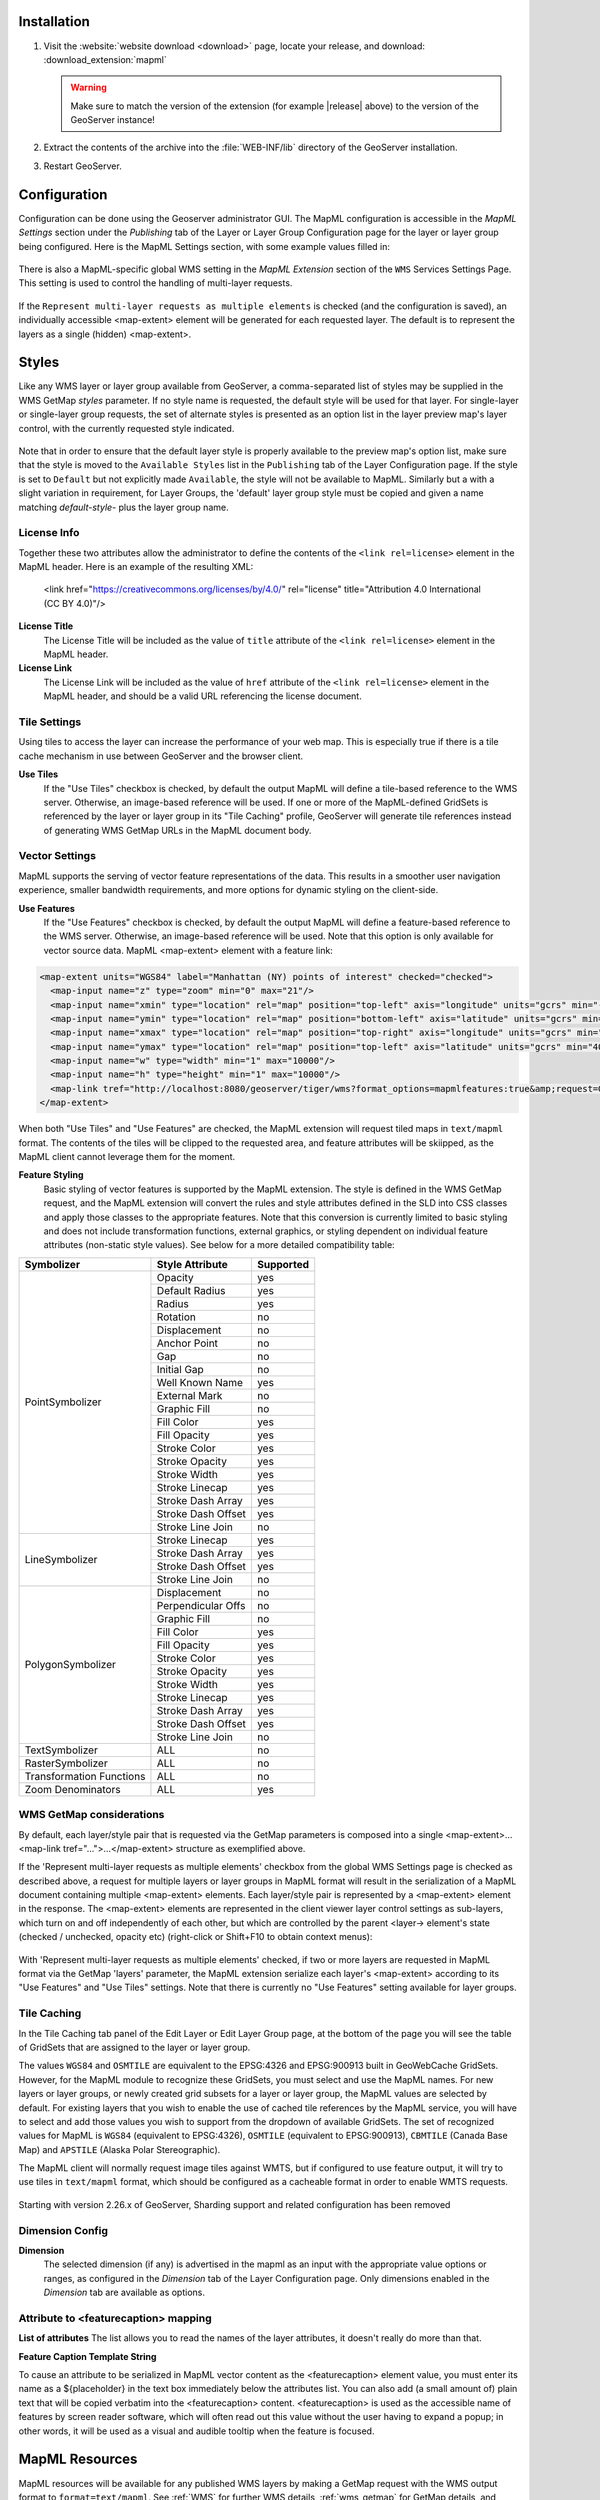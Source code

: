 Installation
--------------------

#. Visit the :website:`website download <download>` page, locate your release, and download:  :download_extension:`mapml`
   
   .. warning:: Make sure to match the version of the extension (for example |release| above) to the version of the GeoServer instance!

#. Extract the contents of the archive into the :file:`WEB-INF/lib` directory of the GeoServer installation.

#. Restart GeoServer.

Configuration
-------------

Configuration can be done using the Geoserver administrator GUI. The MapML configuration is accessible in the *MapML Settings* section under the *Publishing* tab of the Layer or Layer Group Configuration page for the layer or layer group being configured. Here is the MapML Settings section, with some example values filled in:

.. figure:: images/mapml_config_ui.png

There is also a MapML-specific global WMS setting in the *MapML Extension* section of the ``WMS`` Services Settings Page.  This setting is used to control the handling of multi-layer requests.  

.. figure:: images/mapml_config_wms.png

If the ``Represent multi-layer requests as multiple elements`` is checked (and the configuration is saved), an individually accessible <map-extent> element will be generated for each requested layer.  The default is to represent the layers as a single (hidden) <map-extent>.

.. figure:: images/mapml_wms_multi_extent.png

Styles
------

Like any WMS layer or layer group available from GeoServer, a comma-separated list of styles may be supplied in the WMS GetMap `styles` parameter.  If no style name is requested, the default style will be used for that layer.  For single-layer or single-layer group requests, the set of alternate styles is presented as an option list in the layer preview map's layer control, with the currently requested style indicated.

.. figure:: images/mapml_preview_multiple_styles_menu.png

Note that in order to ensure that the default layer style is properly available to the preview map's option list, make sure that the style is moved to the ``Available Styles`` list in the ``Publishing`` tab of the Layer Configuration page.  If the style is set to ``Default`` but not explicitly made ``Available``, the style will not be available to MapML.  Similarly but a with a slight variation in requirement, for Layer Groups, the 'default' layer group style must be copied and given a name matching `default-style-` plus the layer group name.

License Info
^^^^^^^^^^^^

Together these two attributes allow the administrator to define the contents of the ``<link rel=license>`` element in the MapML header. Here is an example of the resulting XML:

  <link href="https://creativecommons.org/licenses/by/4.0/" rel="license" title="Attribution 4.0 International (CC BY 4.0)"/>

**License Title**
  The License Title will be included as the value of ``title`` attribute of the ``<link rel=license>`` element in the MapML header.

**License Link**
  The License Link will be included as the value of ``href`` attribute of the ``<link rel=license>`` element in the MapML header, and should be a valid URL referencing the license document.


Tile Settings
^^^^^^^^^^^^^

Using tiles to access the layer can increase the performance of your web map. This is especially true if there is a tile cache mechanism in use between GeoServer and the browser client.

**Use Tiles**
  If the "Use Tiles" checkbox is checked, by default the output MapML will define a tile-based reference to the WMS server. Otherwise, an image-based reference will be used.  If one or more of the MapML-defined GridSets is referenced by the layer or layer group in its "Tile Caching" profile, GeoServer will generate tile references instead of generating WMS GetMap URLs in the MapML document body.

Vector Settings
^^^^^^^^^^^^^^^

MapML supports the serving of vector feature representations of the data.  This results in a smoother user navigation experience, smaller bandwidth requirements, and more options for dynamic styling on the client-side.

**Use Features**
  If the "Use Features" checkbox is checked, by default the output MapML will define a feature-based reference to the WMS server. Otherwise, an image-based reference will be used.  Note that this option is only available for vector source data.  MapML <map-extent> element with a feature link:

.. code-block:: html

    <map-extent units="WGS84" label="Manhattan (NY) points of interest" checked="checked">
      <map-input name="z" type="zoom" min="0" max="21"/>
      <map-input name="xmin" type="location" rel="map" position="top-left" axis="longitude" units="gcrs" min="-74.0118315772888" max="-74.00153046439813"/>
      <map-input name="ymin" type="location" rel="map" position="bottom-left" axis="latitude" units="gcrs" min="40.70754683896324" max="40.719885123828675"/>
      <map-input name="xmax" type="location" rel="map" position="top-right" axis="longitude" units="gcrs" min="-74.0118315772888" max="-74.00153046439813"/>
      <map-input name="ymax" type="location" rel="map" position="top-left" axis="latitude" units="gcrs" min="40.70754683896324" max="40.719885123828675"/>
      <map-input name="w" type="width" min="1" max="10000"/>
      <map-input name="h" type="height" min="1" max="10000"/>
      <map-link tref="http://localhost:8080/geoserver/tiger/wms?format_options=mapmlfeatures:true&amp;request=GetMap&amp;crs=MapML:WGS84&amp;bbox={xmin},{ymin},{xmax},{ymax}&amp;format=text/mapml&amp;language=en&amp;version=1.3.0&amp;transparent=true&amp;service=WMS&amp;layers=poi&amp;width={w}&amp;styles=&amp;height={h}" rel="features"/>
    </map-extent>

When both "Use Tiles" and "Use Features" are checked, the MapML extension will request tiled maps in ``text/mapml`` format.
The contents of the tiles will be clipped to the requested area, and feature attributes will be skiipped, as the MapML client cannot leverage them for the moment.


**Feature Styling**
  Basic styling of vector features is supported by the MapML extension.  The style is defined in the WMS GetMap request, and the MapML extension will convert the rules and style attributes defined in the SLD into CSS classes and apply those classes to the appropriate features.  Note that this conversion is currently limited to basic styling and does not include transformation functions, external graphics, or styling dependent on individual feature attributes (non-static style values).  See below for a more detailed compatibility table: 

+------------------+-------------------+-----------+
| Symbolizer       | Style Attribute   | Supported |
+==================+===================+===========+
| PointSymbolizer  | Opacity           | yes       |
|                  +-------------------+-----------+
|                  | Default Radius    | yes       |
|                  +-------------------+-----------+
|                  | Radius            | yes       |
|                  +-------------------+-----------+
|                  | Rotation          | no        |
|                  +-------------------+-----------+
|                  | Displacement      | no        |
|                  +-------------------+-----------+
|                  | Anchor Point      | no        |
|                  +-------------------+-----------+
|                  | Gap               | no        |
|                  +-------------------+-----------+
|                  | Initial Gap       | no        |
|                  +-------------------+-----------+
|                  | Well Known Name   | yes       |
|                  +-------------------+-----------+
|                  | External Mark     | no        |
|                  +-------------------+-----------+
|                  | Graphic Fill      | no        |
|                  +-------------------+-----------+
|                  | Fill Color        | yes       |
|                  +-------------------+-----------+
|                  | Fill Opacity      | yes       |
|                  +-------------------+-----------+
|                  | Stroke Color      | yes       |
|                  +-------------------+-----------+
|                  | Stroke Opacity    | yes       |
|                  +-------------------+-----------+
|                  | Stroke Width      | yes       |
|                  +-------------------+-----------+
|                  | Stroke Linecap    | yes       |
|                  +-------------------+-----------+
|                  | Stroke Dash Array | yes       |
|                  +-------------------+-----------+
|                  | Stroke Dash Offset| yes       |
|                  +-------------------+-----------+
|                  | Stroke Line Join  | no        |
+------------------+-------------------+-----------+
| LineSymbolizer   | Stroke Linecap    | yes       |
|                  +-------------------+-----------+
|                  | Stroke Dash Array | yes       |
|                  +-------------------+-----------+
|                  | Stroke Dash Offset| yes       |
|                  +-------------------+-----------+
|                  | Stroke Line Join  | no        |
+------------------+-------------------+-----------+
| PolygonSymbolizer| Displacement      | no        |
|                  +-------------------+-----------+
|                  | Perpendicular Offs| no        |
|                  +-------------------+-----------+
|                  | Graphic Fill      | no        |
|                  +-------------------+-----------+
|                  | Fill Color        | yes       |
|                  +-------------------+-----------+
|                  | Fill Opacity      | yes       |
|                  +-------------------+-----------+
|                  | Stroke Color      | yes       |
|                  +-------------------+-----------+
|                  | Stroke Opacity    | yes       |
|                  +-------------------+-----------+
|                  | Stroke Width      | yes       |
|                  +-------------------+-----------+
|                  | Stroke Linecap    | yes       |
|                  +-------------------+-----------+
|                  | Stroke Dash Array | yes       |
|                  +-------------------+-----------+
|                  | Stroke Dash Offset| yes       |
|                  +-------------------+-----------+
|                  | Stroke Line Join  | no        |
+------------------+-------------------+-----------+
| TextSymbolizer   | ALL               | no        |
+------------------+-------------------+-----------+
| RasterSymbolizer | ALL               | no        |
+------------------+-------------------+-----------+
| Transformation   | ALL               | no        |
| Functions        |                   |           |
+------------------+-------------------+-----------+
| Zoom             | ALL               | yes       |
| Denominators     |                   |           |
+------------------+-------------------+-----------+


WMS GetMap considerations
^^^^^^^^^^^^^^^^^^^^^^^^^

By default, each layer/style pair that is requested via the GetMap parameters is composed into a single <map-extent>...<map-link tref="...">...</map-extent> structure as exemplified above.  

If the 'Represent multi-layer requests as multiple elements' checkbox from the global WMS Settings page is checked as described above, a request for multiple layers or layer groups in MapML format will result in the serialization of a MapML document containing multiple <map-extent> elements. Each layer/style pair is represented by a <map-extent> element in the response.  The <map-extent> elements are represented in the client viewer layer control settings as sub-layers, which turn on and off independently of each other, but which are controlled by the parent <layer-> element's state (checked / unchecked, opacity etc) (right-click or Shift+F10 to obtain context menus):

.. figure:: images/mapml_wms_multi_extent.png

With 'Represent multi-layer requests as multiple elements' checked, if two or more layers are requested in MapML format via the GetMap 'layers' parameter, the MapML extension serialize each layer's <map-extent> according to its "Use Features" and "Use Tiles" settings.  Note that there is currently no "Use Features" setting available for layer groups.

Tile Caching
^^^^^^^^^^^^

In the Tile Caching tab panel of the Edit Layer or Edit Layer Group page, at the bottom of the page you will see the table of GridSets that are assigned to the layer or layer group.  

The values ``WGS84`` and ``OSMTILE`` are equivalent to the EPSG:4326 and EPSG:900913 built in GeoWebCache GridSets. 
However, for the MapML module to recognize these GridSets, you must select and use the MapML names.   For new layers or layer groups, or newly created grid subsets for a layer or layer group, the MapML values are selected by default.  For existing layers that you wish to enable the use of cached tile references by the MapML service, you will have to select and add those values you wish to support from the dropdown of available GridSets.  The set of recognized values for MapML is ``WGS84`` (equivalent to EPSG:4326), ``OSMTILE`` (equivalent to EPSG:900913), ``CBMTILE`` (Canada Base Map) and ``APSTILE`` (Alaska Polar Stereographic).

The MapML client will normally request image tiles against WMTS, but if configured to use feature output,
it will try to use tiles in ``text/mapml`` format, which should be configured as a cacheable format
in order to enable WMTS requests.

.. figure:: images/mapml_tile_caching_panel_ui.png

Starting with version 2.26.x of GeoServer, Sharding support and related configuration has been removed

Dimension Config
^^^^^^^^^^^^^^^^

**Dimension**
  The selected dimension (if any) is advertised in the mapml as an input with the appropriate value options or ranges, as configured in the *Dimension* tab of the Layer Configuration page. Only dimensions enabled in the *Dimension* tab are available as options.

Attribute to <featurecaption> mapping
^^^^^^^^^^^^^^^^^^^^^^^^^^^^^^^^^^^^^

**List of attributes**
The list allows you to read the names of the layer attributes, it doesn't really do more than that. 

**Feature Caption Template String**

To cause an attribute to be serialized in MapML vector content as the <featurecaption> element value,
you must enter its name as a ${placeholder} in the text box immediately below the attributes list. You can also add (a small amount of) plain text that will be 
copied verbatim into the <featurecaption> content.  <featurecaption> is used as the accessible name of features by screen reader software, which will often 
read out this value without the user having to expand a popup; in other words, it will be used as a visual and audible tooltip when the 
feature is focused.


MapML Resources
---------------

MapML resources will be available for any published WMS layers by making a GetMap request with the WMS output format to ``format=text/mapml``.  See :ref:`WMS` for further WMS details, :ref:`wms_getmap` for GetMap details, and :ref:`wms_output_formats` for output format reference information.
  
**SRS/CRS**

Note that the WMS SRS or CRS must be one of the projections supported by MapML:

- MapML:WGS84 (or EPSG:4326)
- MapML:OSMTILE (or EPSG:3857)
- MapML:CBMTILE (or EPSG:3978)
- MapML:APSTILE (or EPSG:5936)

The equivalent EPSG codes are provided for reference, but the MapML names are recommended, as they
imply not only a coordinate refefence system, but also a tile grid and a set of zoom levels (Tiled CRS), 
that the MapML client will use when operating in tiled mode. When using tiles, it's also recommended
to set up tile caching for the same-named gridsets.

If the native SRS of a layer is not a match for the MapML ones, remember to configure the projection
policy to "reproject native to declare". You might have to save and reload the layer configuration
in order to re-compute the native bounds correctly.

If the SRS or CRS is not one of the above, the GetMap request will fail with an ``InvalidParameterValue`` exception.
The main "MapML" link in the preview page generates a HTML client able to consume MapML resources.
The link is generated so that it always work, if the CRS configured for the layer is not supported, it will automatically fall back on MapML:WGS84.


**MapML Output Format**

The output image format for the MapML resource should be specified using the format_options parameter with a key called ``mapml-wms-format``.  If provided, the provided mime type must be a valid WMS format specifier. If not provided, it defaults to ``image/png``.   

Example::

    http://localhost:8080/geoserver/tiger/wms?service=WMS&version=1.1.0&request=GetMap&layers=tiger:giant_polygon&bbox=-180.0,-90.0,180.0,90.0&width=768&height=384&srs=EPSG:4326&styles=&format=text/mapml&format_options=mapml-wms-format:image/jpeg

MapML Visualization
-------------------

With the MapML Extension module installed, the GeoServer Layer Preview page is modified to add a WMS GetMap link to the MapML resources for each layer or layer group.  The MapML link in the Layer Preview table is generated by the MapML extension to an HTML Web map page that is created on the fly which refers to the GeoServer resource:

.. figure:: images/mapml_preview_ui.png

You can add layers to the map as you like, by dragging the URL bar value generated by the the Layer Preview WMS formats dropdown menu selection of "MapML" as shown below, and dropping it onto another layer's MapML preview:

.. figure:: images/mapml_wms_format_dropdown.png

If all goes well, you should see the layers stacked on the map and in the layer control.

MapML visualization is supported by the Web-Map-Custom-Element project. The MapML viewer is built into the GeoServer layer and layer group preview facility.  You can find out more about the Web-Map-Custom-Element at the project `website <https://maps4html.org/web-map-doc/>`. Here is a simple, self-contained example of an HTML page that uses the <mapml-viewer> and <layer-> elements: 

.. code-block:: html

    <!DOCTYPE html>
    <html lang="en">
      <head>
        <meta charset="utf-8" >
        <title>MapML Test Map</title>
        <meta name="viewport" content="width=device-width, initial-scale=1">
        <script type="module" src="http://localhost:8080/geoserver/mapml/viewer/widget/mapml-viewer.js"></script>
        <style>
          html, body { height: 100%; }
          * { margin: 0; padding: 0; }
          mapml-viewer:defined { max-width: 100%; width: 100%; height: 100%; }
          mapml-viewer:not(:defined) > * { display: none; } layer- { display: none; }
        </style>
      </head>
      <body>
        <mapml-viewer projection="osmtile" zoom="2" lat="61.209125" lon="-90.850837" controls>
          <layer- label="US States" src="http://localhost:8080/geoserver/mapml/topp:states/osmtile?style=population" checked></layer->
        </mapml-viewer>
      </body>
    </html>
    
In the above example, the place-holders ``topp:states``, ``localhost:8080``, ``osmtile``, and ``population`` would need to be replaced with the appropriate values, and/or the ``style`` parameter could be removed entirely from the URL if not needed.  You may also like to "View Source" on the preview page to see what the markup looks like for any layer.  This code can be copied and pasted without harm, and you should try it and see what works and what the limitations are.  For further information about MapML, and the Maps for HTML Community Group, please visit http://maps4html.org.

In addition the MapML viewer is also available as output of a WFS GetFeature request. Select the ``text/html; subtype=mapml`` from the dropdown as shown below:

.. figure:: images/mapml_wfs_format_dropdown.png



.. warning:: Note that the MapML WFS output will automatically set a default max feature limit. Removing that limit can lead to browser issues.
